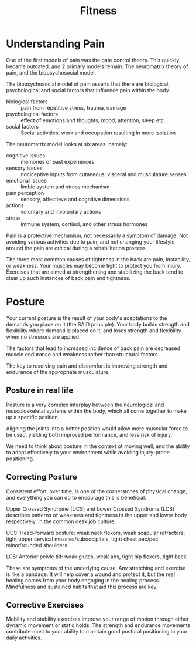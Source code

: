 :PROPERTIES:
:ID:       2a96393b-15af-43d6-8f65-cdb7e69b33bf
:END:
#+title: Fitness

* Understanding Pain

One of the first models of pain was the gate control theory. This quickly became
outdated, and 2 primary models remain: The neuromatrix theory of pain, and the
biopsychosocial model.

The biopsychosocial model of pain asserts that there are biological,
psychological and social factors that influence pain within the body.

- biological factors :: pain from repetitive stress, trauma, damage
- psychological factors :: effect of emotions and thoughts, mood, attention, sleep etc.
- social factors :: Social activities, work and occupation resulting in more isolation

The neuromatrix model looks at six areas, namely:

- cognitive issues :: memories of past experiences
- sensory issues :: nociceptive inputs from cutaneous, visceral and musculature senses
- emotional issues :: limbic system and stress mechanism
- pain perception :: sensory, affectieve and cognitive dimensions
- actions :: voluntary and involuntary actions
- stress ::  immune system, cortisol, and other stress hormones

Pain is a protective mechanism, not necessarily a symptom of damage. Not
avoiding various activities due to pain, and not changing your lifestyle around
the pain are critical during a rehabilitation process.

The three most common causes of tightness in the back are pain, instability, or
weakness. Your muscles may become tight to protect you from injury. Exercises
that are aimed at strengthening and stabilizing the back tend to clear up such
instances of back pain and tightness.

* Posture
:PROPERTIES:
:ID:       4e31cb8d-f49c-4131-9a07-8e6dce8860d3
:END:

Your current posture is the result of your body's adaptations to the demands you
place on it (the SAID principle). Your body builds strength and flexibility
where demand is placed on it, and loses strength and flexibility when no
stressors are applied.

The factors that lead to increased incidence of back pain are decreased muscle
endurance and weakness rather than structural factors.

The key to resolving pain and discomfort is improving strength and endurance of
the appropriate musculature.

** Posture in real life

Posture is a very complex interplay between the neurological and musculoskeletal
systems within the body, which all come together to make up a specific position.

Aligning the joints into a better position would allow more muscular force to be
used, yielding both improved performance, and less risk of injury.

We need to think about posture in the context of moving well, and the ability to
adapt effectively to your environment while avoiding injury-prone positioning.

** Correcting Posture

Consistent effort, over time, is one of the cornerstones of physical change, and
everything you can do to encourage this is beneficial.

Upper Crossed Syndrome (UCS) and Lower Crossed Syndrome (LCS) describes patterns
of weakness and tightness in the upper and lower body respectively, in the
common desk job culture.

UCS: Head-forward posture: weak neck flexors, weak scapular retractors, tight
upper cervical muscles/suboccipitals, tight chest pec/pec minor/rounded
shoulders

LCS: Anterior pelvic tilt: weak glutes, weak abs, tight hip flexors, tight back

These are symptoms of the underlying cause. Any stretching and exercise is like
a bandage. It will help cover a wound and protect it, but the real healing comes
from your body engaging in the healing process. Mindfulness and sustained habits
that aid this process are key.

** Corrective Exercises

Mobility and stability exercises improve your range of motion through either
dynamic movement or static holds. The strength and endurance movements
contribute most to your ability to maintain good postural positioning in your
daily activities.
